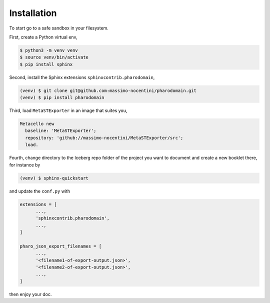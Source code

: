 
Installation
============

To start go to a safe sandbox in your filesystem. 

First, create a Python virtual env,

.. code-block:: bash

  $ python3 -m venv venv
  $ source venv/bin/activate
  $ pip install sphinx
   
Second, install the Sphinx extensions ``sphinxcontrib.pharodomain``,

.. code-block:: bash

  (venv) $ git clone git@github.com:massimo-nocentini/pharodomain.git
  (venv) $ pip install pharodomain

Third, load ``MetaSTExporter`` in an image that suites you,

.. code-block:: smalltalk

  Metacello new
    baseline: 'MetaSTExporter';
    repository: 'github://massimo-nocentini/MetaSTExporter/src';
    load.

Fourth, change directory to the Iceberg repo folder of the project you want to document
and create a new booklet there, for instance by

.. code-block:: bash

  (venv) $ sphinx-quickstart

and update the ``conf.py`` with

.. code-block:: python

  extensions = [
        ...,
        'sphinxcontrib.pharodomain',
        ...,
  ]

  pharo_json_export_filenames = [
        ...,
        '<filename1-of-export-output.json>',
        '<filename2-of-export-output.json>',
        ...,
  ]

then enjoy your doc.
